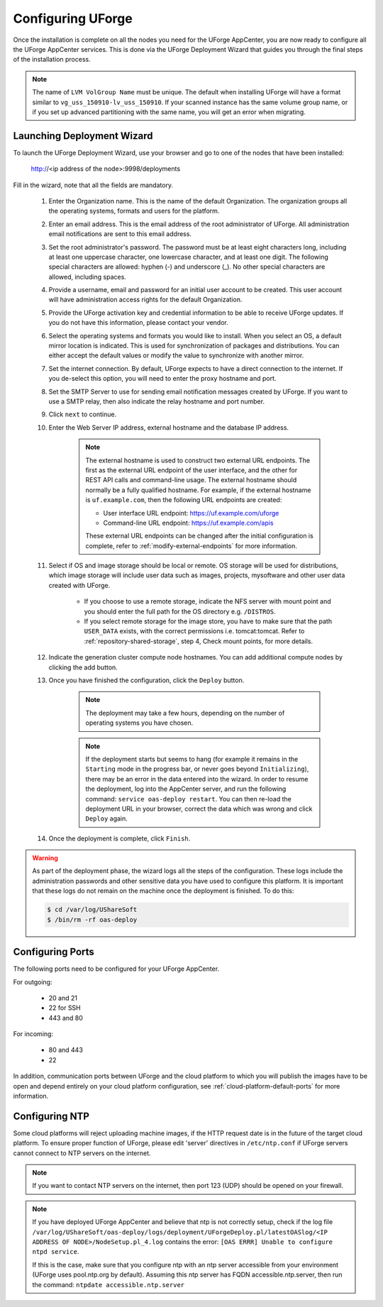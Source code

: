 .. Copyright 2017 FUJITSU LIMITED

.. _configure-uforge:

Configuring UForge
------------------

Once the installation is complete on all the nodes you need for the UForge AppCenter, you are now ready to configure all the UForge AppCenter services.  This is done via the UForge Deployment Wizard that guides you through the final steps of the installation process.

.. note:: The name of ``LVM VolGroup Name`` must be unique. The default when installing UForge will have a format similar to ``vg_uss_150910-lv_uss_150910``. If your scanned instance has the same volume group name, or if you set up advanced partitioning with the same name, you will get an error when migrating.

Launching Deployment Wizard
~~~~~~~~~~~~~~~~~~~~~~~~~~~

To launch the UForge Deployment Wizard, use your browser and go to one of the nodes that have been installed:

	http://<ip address of the node>:9998/deployments

Fill in the wizard, note that all the fields are mandatory.

	1. Enter the Organization name. This is the name of the default Organization.  The organization groups all the operating systems, formats and users for the platform. 

	2. Enter an email address.  This is the email address of the root administrator of UForge.  All administration email notifications are sent to this email address.

	3. Set the root administrator's password. The password must be at least eight characters long, including at least one uppercase character, one lowercase character, and at least one digit. The following special characters are allowed: hyphen (-) and underscore (_). No other special characters are allowed, including spaces.

	4. Provide a username, email and password for an initial user account to be created.  This user account will have administration access rights for the default Organization.

	5. Provide the UForge activation key and credential information to be able to receive UForge updates.  If you do not have this information, please contact your vendor.

	6. Select the operating systems and formats you would like to install. When you select an OS, a default mirror location is indicated. This is used for synchronization of packages and distributions.  You can either accept the default values or modify the value to synchronize with another mirror.

	7. Set the internet connection. By default, UForge expects to have a direct connection to the internet. If you de-select this option, you will need to enter the proxy hostname and port.

	8. Set the SMTP Server to use for sending email notification messages created by UForge.  If you want to use a SMTP relay, then also indicate the relay hostname and port number.

	9. Click ``next`` to continue.

	10. Enter the Web Server IP address, external hostname and the database IP address.

		.. note:: The external hostname is used to construct two external URL endpoints.  The first as the external URL endpoint of the user interface, and the other for REST API calls and command-line usage.  The external hostname should normally be a fully qualified hostname.  For example, if the external hostname is ``uf.example.com``, then the following URL endpoints are created:

			* User interface URL endpoint: https://uf.example.com/uforge
			* Command-line URL endpoint: https://uf.example.com/apis

			These external URL endpoints can be changed after the initial configuration is complete, refer to :ref:`modify-external-endpoints` for more information.


	11. Select if OS and image storage should be local or remote. OS storage will be used for distributions, which image storage will include user data such as images, projects, mysoftware and other user data created with UForge.

		* If you choose to use a remote storage, indicate the NFS server with mount point and you should enter the full path for the OS directory e.g. ``/DISTROS``.
		* If you select remote storage for the image store, you have to make sure that the path ``USER_DATA`` exists, with the correct permissions i.e. tomcat:tomcat. Refer to :ref:`repository-shared-storage`, step 4, Check mount points, for more details.

	12. Indicate the generation cluster compute node hostnames. You can add additional compute nodes by clicking the add button.

	13. Once you have finished the configuration, click the ``Deploy`` button.

		.. note:: The deployment may take a few hours, depending on the number of operating systems you have chosen.

		.. note:: If the deployment starts but seems to hang (for example it remains in the ``Starting`` mode in the progress bar, or never goes beyond ``Initializing``), there may be an error in the data entered into the wizard. In order to resume the deployment, log into the AppCenter server, and run the following command: ``service oas-deploy restart``. You can then re-load the deployment URL in your browser, correct the data which was wrong and click ``Deploy`` again.

	14. Once the deployment is complete, click ``Finish``. 

.. warning:: As part of the deployment phase, the wizard logs all the steps of the configuration.  These logs include the administration passwords and other sensitive data you have used to configure this platform.  It is important that these logs do not remain on the machine once the deployment is finished.  To do this:

	.. code-block:: bash

		$ cd /var/log/UShareSoft
		$ /bin/rm -rf oas-deploy
		

Configuring Ports
~~~~~~~~~~~~~~~~~

The following ports need to be configured for your UForge AppCenter.

For outgoing:

	* 20 and 21
	* 22 for SSH
	* 443 and 80

For incoming:

	* 80 and 443
	* 22

In addition, communication ports between UForge and the cloud platform to which you will publish the images have to be open and depend entirely on your cloud platform configuration, see :ref:`cloud-platform-default-ports` for more information.

Configuring NTP
~~~~~~~~~~~~~~~

Some cloud platforms will reject uploading machine images, if the HTTP request date is in the future of the target cloud platform.  To ensure proper function of UForge, please edit 'server' directives in ``/etc/ntp.conf`` if UForge servers cannot connect to NTP servers on the internet.

.. note:: If you want to contact NTP servers on the internet, then port 123 (UDP) should be opened on your firewall.

.. note:: If you have deployed UForge AppCenter and believe that ntp is not correctly setup, check if the log file ``/var/log/UShareSoft/oas-deploy/logs/deployment/UForgeDeploy.pl/latestOASlog/<IP ADDRESS OF NODE>/NodeSetup.pl_4.log`` contains the error: ``[OAS ERRR] Unable to configure ntpd service``.

	If this is the case, make sure that you configure ntp with an ntp server accessible from your environment (UForge uses pool.ntp.org by default). Assuming this ntp server has FQDN accessible.ntp.server, then run the command: ``ntpdate accessible.ntp.server``

